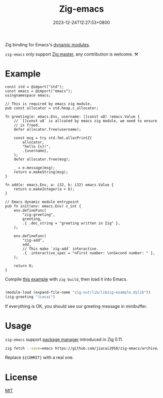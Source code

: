 #+TITLE: Zig-emacs
#+DATE: 2023-12-24T12:27:53+0800
#+LASTMOD: 2024-04-23T07:58:58+0800
#+OPTIONS: toc:nil num:nil

[[https://github.com/jiacai2050/zig-emacs/actions/workflows/ci.yml][https://github.com/jiacai2050/zig-emacs/actions/workflows/ci.yml/badge.svg]]
[[https://github.com/jiacai2050/zig-emacs/actions/workflows/lisp-ci.yml][https://github.com/jiacai2050/zig-emacs/actions/workflows/lisp-ci.yml/badge.svg]]

Zig binding for Emacs's [[https://www.gnu.org/software/emacs/manual/html_node/elisp/Writing-Dynamic-Modules.html][dynamic modules]].

=zig-emacs= only support [[https://ziglang.org/download/][Zig master]], any contribution is welcome. ⚒️
* Example
#+begin_src zig
const std = @import("std");
const emacs = @import("emacs");
usingnamespace emacs;

// This is required by emacs zig module.
pub const allocator = std.heap.c_allocator;

fn greeting(e: emacs.Env, username: []const u8) !emacs.Value {
    // `[]const u8` is allcated by emacs zig module, we need to ensure
    // is freed.
    defer allocator.free(username);

    const msg = try std.fmt.allocPrintZ(
        allocator,
        "hello {s}!",
        .{username},
    );
    defer allocator.free(msg);

    _ = e.message(msg);
    return e.makeString(msg);
}

fn add(e: emacs.Env, a: i32, b: i32) emacs.Value {
    return e.makeInteger(a + b);
}

// Emacs dynamic module entrypoint
pub fn init(env: emacs.Env) c_int {
    env.defineFunc(
        "zig-greeting",
        greeting,
        .{ .doc_string = "greeting written in Zig" },
    );

    env.defineFunc(
        "zig-add",
        add,
        // This make `zig-add` interactive.
        .{ .interactive_spec = "nFirst number: \nnSecond number: " },
    );

    return 0;
}
#+end_src
Compile [[file:example.zig][this example]] with ~zig build~, then load it into Emacs.
#+BEGIN_SRC emacs-lisp

(module-load (expand-file-name "zig-out/lib/libzig-example.dylib"))
(zig-greeting "Jiacai")
#+END_SRC
If everything is OK, you should see our greeting message in minibuffer.

[[file:screenshot.jpg]]

* Usage
=zig-emacs= support [[https://ziglang.org/download/0.11.0/release-notes.html#Package-Management][package manager]] introduced in Zig 0.11.

#+begin_src bash
zig fetch --save=emacs https://github.com/jiacai2050/zig-emacs/archive/${COMMIT}.tar.gz
#+end_src

Replace ~${COMMIT}~ with a real one.
* License
[[./LICENSE][MIT]]
